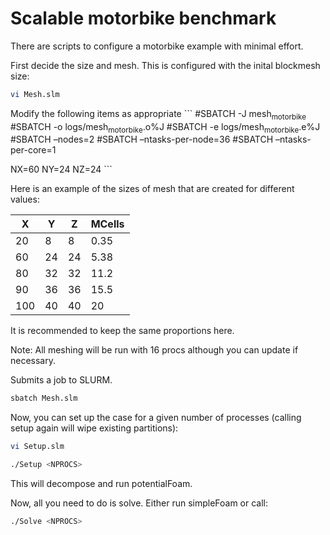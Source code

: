 * Scalable motorbike benchmark

There are scripts to configure a motorbike example with minimal effort.

First decide the size and mesh.  This is configured with the inital blockmesh size:

#+begin_src bash
vi Mesh.slm
#+end_src

Modify the following items as appropriate
```
#SBATCH -J mesh_motorbike
#SBATCH -o logs/mesh_motorbike.o%J
#SBATCH -e logs/mesh_motorbike.e%J
#SBATCH --nodes=2
#SBATCH --ntasks-per-node=36
#SBATCH --ntasks-per-core=1


NX=60
NY=24
NZ=24
```

Here is an example of the sizes of mesh that are created for different values:

|-------+-------+-------+----------|
|   X   |   Y   |   Z   |  MCells  |
|-------+-------+-------+----------|
|    20 |     8 |     8 |     0.35 |
|    60 |    24 |    24 |     5.38 |
|    80 |    32 |    32 |    11.2  |
|    90 |    36 |    36 |    15.5  |
|   100 |    40 |    40 |    20    |
|-------+-------+-------+----------|


It is recommended to keep the same proportions here.

Note: All meshing will be run with 16 procs although you can update if necessary.

Submits a job to SLURM.
#+begin_src bash
sbatch Mesh.slm
#+end_src

Now, you can set up the case for a given number of processes (calling setup again will wipe existing partitions):


#+begin_src bash
vi Setup.slm
#+end_src



#+begin_src bash
./Setup <NPROCS>
#+end_src

This will decompose and run potentialFoam.

Now, all you need to do is solve.  Either run simpleFoam or call:

#+begin_src bash
./Solve <NPROCS>
#+end_src


